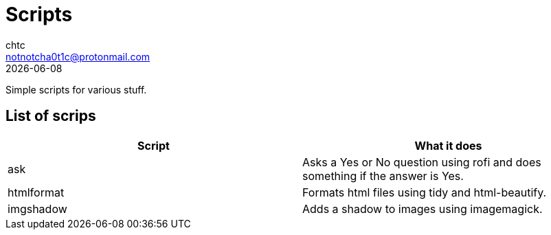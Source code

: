 = Scripts
chtc <notnotcha0t1c@protonmail.com>
{docdate}

Simple scripts for various stuff.

== List of scrips
|===
|Script|What it does

|ask
|Asks a Yes or No question using rofi and does something if the answer is Yes.

|htmlformat
|Formats html files using tidy and html-beautify.

|imgshadow
|Adds a shadow to images using imagemagick.
|===
